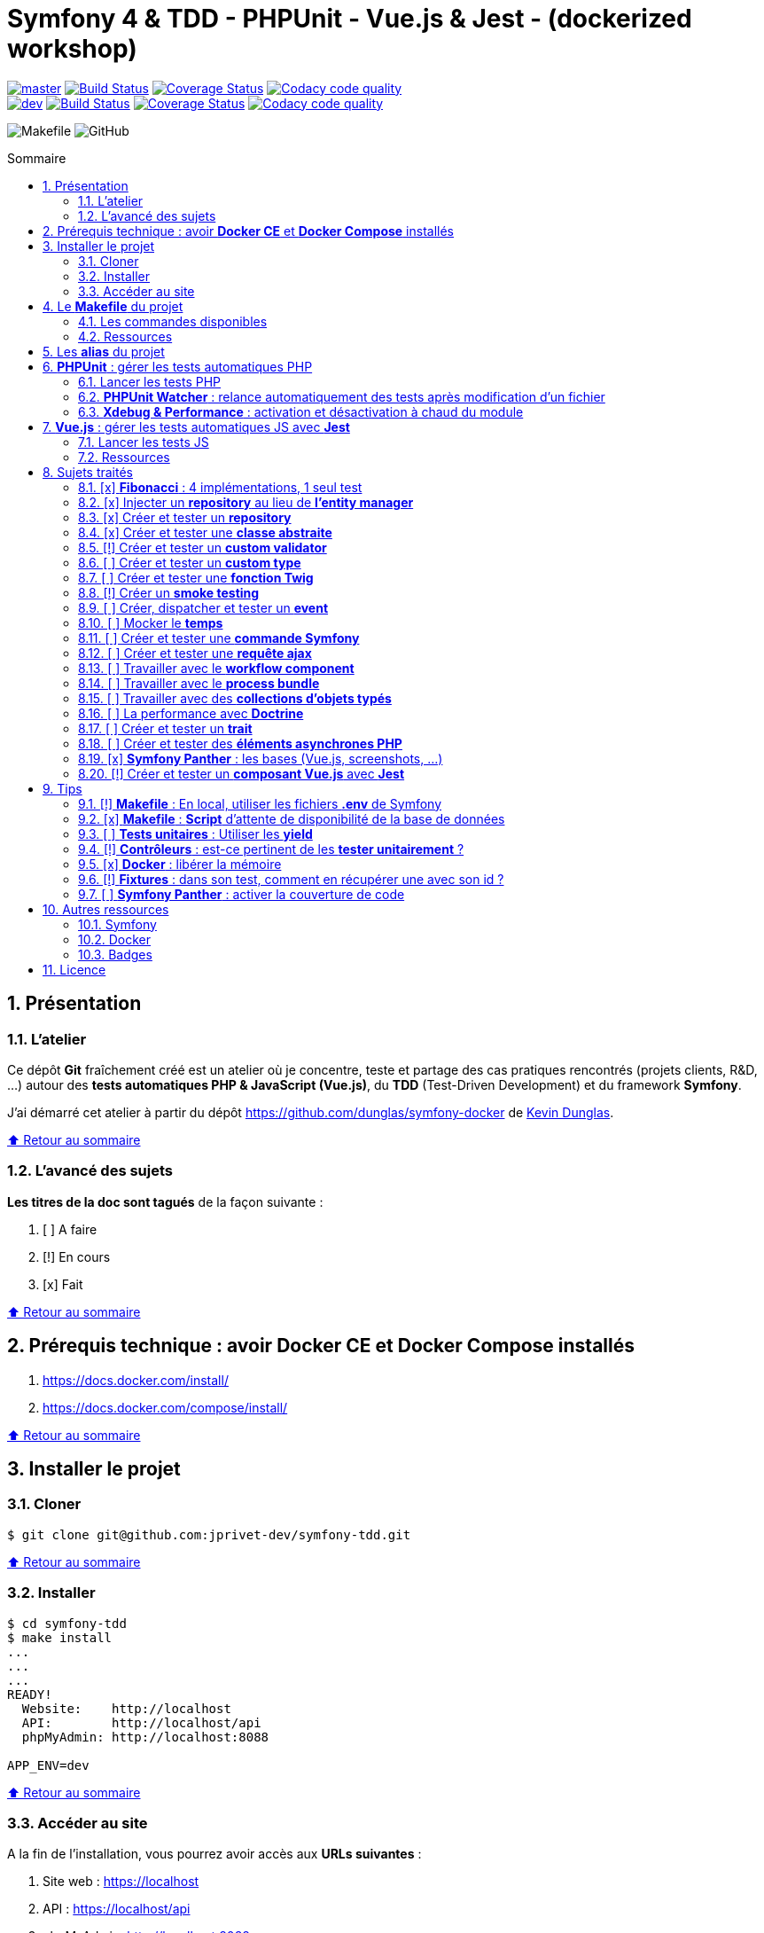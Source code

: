 // settings:
:toc: macro
:toc-title: Sommaire
:toclevels: 2
:numbered:
:sectnumlevels: 2

ifndef::env-github[:icons: font]
ifdef::env-github[]
:status:
:outfilesuffix: .adoc
:caution-caption: :fire:
:important-caption: :exclamation:
:note-caption: :paperclip:
:tip-caption: :bulb:
:warning-caption: :warning:
endif::[]

// variables:

:uri-org: https://github.com/jprivet-dev
:uri-repo: {uri-org}/symfony-tdd

:uri-rel-file-base: link:
:uri-rel-tree-base: link:
ifdef::env-site,env-yard[]
:uri-rel-file-base: {uri-repo}/blob/master/
:uri-rel-tree-base: {uri-repo}/tree/master/
endif::[]

:uri-license: {uri-rel-file-base}LICENSE

:BACK_TO_TOP_TARGET: top-target
:BACK_TO_TOP_LABEL: ⬆ Retour au sommaire
:BACK_TO_TOP: <<{BACK_TO_TOP_TARGET},{BACK_TO_TOP_LABEL}>>

[#{BACK_TO_TOP_TARGET}]
= Symfony 4 & TDD - PHPUnit - Vue.js & Jest - (dockerized workshop)

image:https://img.shields.io/badge/branch-master-green["master", link="https://github.com/jprivet-dev/symfony-tdd"]
image:https://travis-ci.org/jprivet-dev/symfony-tdd.svg?branch=master["Build Status", link="https://travis-ci.org/jprivet-dev/symfony-tdd"]
image:https://coveralls.io/repos/github/jprivet-dev/symfony-tdd/badge.svg?branch=master["Coverage Status", link="https://coveralls.io/github/jprivet-dev/symfony-tdd?branch=master"]
image:https://api.codacy.com/project/badge/Grade/d83935eebccc4610870a0b52039914f3?branch=master["Codacy code quality", link="https://www.codacy.com/manual/jprivet-dev/symfony-tdd?utm_source=github.com&utm_medium=referral&utm_content=jprivet-dev/symfony-tdd&utm_campaign=Badge_Grade"]
 +
image:https://img.shields.io/badge/branch-dev-green["dev", link="https://github.com/jprivet-dev/symfony-tdd/tree/dev"]
image:https://travis-ci.org/jprivet-dev/symfony-tdd.svg?branch=dev["Build Status", link="https://travis-ci.org/jprivet-dev/symfony-tdd"]
image:https://coveralls.io/repos/github/jprivet-dev/symfony-tdd/badge.svg?branch=dev["Coverage Status", link="https://coveralls.io/github/jprivet-dev/symfony-tdd?branch=dev"]
image:https://api.codacy.com/project/badge/Grade/d83935eebccc4610870a0b52039914f3?branch=dev["Codacy code quality", link="https://www.codacy.com/manual/jprivet-dev/symfony-tdd?utm_source=github.com&utm_medium=referral&utm_content=jprivet-dev/symfony-tdd&utm_campaign=Badge_Grade"]

image:https://img.shields.io/badge/makefile-yes-blue[Makefile]
image:https://img.shields.io/github/license/jprivet-dev/symfony-tdd[GitHub]

toc::[]

== Présentation

=== L'atelier

Ce dépôt *Git*  fraîchement créé est un atelier où je concentre, teste et partage des cas pratiques rencontrés (projets clients, R&D, ...)
autour des *tests automatiques PHP & JavaScript (Vue.js)*, du *TDD* (Test-Driven Development) et du framework *Symfony*.

J'ai démarré cet atelier à partir du dépôt https://github.com/dunglas/symfony-docker de https://dunglas.fr/[Kevin Dunglas].

{BACK_TO_TOP}

=== L'avancé des sujets

*Les titres de la doc sont tagués* de la façon suivante :

. [ ] A faire
. [!] En cours
. [x] Fait

{BACK_TO_TOP}

== Prérequis technique : avoir *Docker CE* et *Docker Compose* installés

. https://docs.docker.com/install/
. https://docs.docker.com/compose/install/

{BACK_TO_TOP}

== Installer le projet

=== Cloner

```
$ git clone git@github.com:jprivet-dev/symfony-tdd.git
```

{BACK_TO_TOP}

=== Installer

```
$ cd symfony-tdd
$ make install
...
...
...
READY!
  Website:    http://localhost
  API:        http://localhost/api
  phpMyAdmin: http://localhost:8088

APP_ENV=dev
```

{BACK_TO_TOP}

=== Accéder au site

A la fin de l'installation, vous pourrez avoir accès aux *URLs suivantes* :

. Site web : https://localhost
. API : https://localhost/api
. phpMyAdmin: http://localhost:8088

{BACK_TO_TOP}

== Le *Makefile* du projet [[makefile]]

=== Les commandes disponibles

Si vous avez un outil du type https://www.gnu.org/software/make/[GNU Make] disponible sur votre poste,
vous pouvez acceder à toutes les commandes du fichier {uri-rel-file-base}Makefile[] :

```
$ make
```

Liste des commandes disponibles :

// >>> block_makefile
```

PROJECT
  start                          Project: Start the current project.
  start.one                      Project: Stop all containers & start the current project.
  stop                           Project: Stop the current project.
  sh                             Project: app sh access.

  install                        Project: Install all (dependencies, data, assets, ...) according to the current environment (APP_ENV).
  install.dev                    Project: Force the installation for the "dev" environment.
  install.prod                   Project: Force the installation for the "prod" environment.

  dependencies                   Project: Install the dependencies (only if there have been changes).
  assets                         Project: Generate all assets according to the current environment (APP_ENV).
  assets.dev                     Project: Generate all assets (webpack Encore, ...) for the "dev" environment.
  assets.prod                    Project: Generate all assets (webpack Encore, ...) for the "prod" environment.
  data                           Project: Install the data (db).
  fixtures                       Project: Load all fixtures.

  check                          Project: Launch of install / Composer, Security and DB validations / Tests
  tests                          Project: Launch all tests (PHPUnit, Jest, ...).
  coverage                       Project: Generate & open all code coverage reports.

  cc                             Project: Clear all caches.
  clean                          Project: [PROMPT yN] Remove build, vendor & node_modules folders.

ENVIRONMENT
  env.app                        Environment: Print current APP_ENV in Makefile.
  env.local.dev                  Environment: Alias of `env.local.clean`.
  env.local.prod                 Environment: [PROMPT yN] Copy '.env.local.prod.dist' into '.env.local' (APP_ENV=prod)
  env.local.test                 Environment: [PROMPT yN] Copy '.env.local.test.dist' into '.env.local' (APP_ENV=test)
  env.local.clean                Environment: [PROMPT yN] Remove '.env.local' and use default vars & environment of '.env' (APP_ENV=dev)

COMPOSER
  composer.install               Composer: Read the composer.json/composer.lock file from the current directory, resolve the dependencies, and install them into vendor.
  composer.install.prod          Composer: Idem `composer.install` without dev elements.
  composer.update                Composer: Get the latest versions of the dependencies and update the composer.lock file.
  composer.licenses              Composer: List the name, version and license of every package installed.
  composer.validate              Composer: Check if your composer.json is valid. | https://getcomposer.org/doc/03-cli.md#validate
  composer.dumpenv.prod          Composer: Dump .env files for "prod".

YARN
  yarn.install                   Yarn: Install all dependencies.
  yarn.upgrade                   Yarn: Upgrade packages to their latest version based on the specified range.
  yarn.test                      Yarn: Launch test package script (Jest).

ENCORE
  encore.compile                 Webpack Encore: Compile assets once.
  encore.watch                   Webpack Encore: Recompile assets automatically when files change.
  encore.deploy                  Webpack Encore: On deploy, create a production build.

SYMFONY
  symfony.cc                     Symfony: Clear cache (current env).
  symfony.ccp                    Symfony: Clear cache (prod).
  symfony.cchard                 Symfony: Remove all in `var/cache` folder.
  symfony.routes                 Symfony: Display current routes.

  symfony.about                  Symfony: Display information about the current project (Symfony, Kernel, PHP, Environment, ...).
  symfony.env.vars               Symfony: List defined environment variables. | https://symfony.com/doc/current/configuration.html#configuration-based-on-environment-variables

  symfony.security.check         Symfony: Check security of your dependencies. | https://github.com/sensiolabs/security-checker

ALICE BUNDLE
  alice.fixtures.load            AliceBundle: load fixtures.

PHPUNIT
  phpunit                        PHPUnit: Launch all tests (unit, functional, ...).
  phpunit.coverage               PHPUnit: Generate code coverage report in HTML format.
  phpunit.coverage.clover        PHPUnit: Generate code clover style coverage report.
  phpunit.coverage.open          PHPUnit: Open code coverage report.

  phpunit.unit                   PHPUnit: Launch unit tests.
  phpunit.unit.coverage          PHPUnit: Generate code coverage report in HTML format for unit tests.
  phpunit.functional             PHPUnit: Launch functional tests.
  phpunit.functional.coverage    PHPUnit: Generate code coverage report in HTML format for functional tests.

  phpunit.watch                  PHPUnit Watcher: Rerun automatically tests whenever you change some code. | https://github.com/spatie/phpunit-watcher
  phpunit.watch.unit             PHPUnit Watcher: Rerun only unit tests.
  phpunit.watch.functional       PHPUnit Watcher: Rerun only functional tests.

XDEBUG
  xdebug.on                      Xdebug: Enable the module.
  xdebug.off                     Xdebug: Disable the module.

QUALITY ASSURANCE - STATIC ANALYZERS
  qa.phpmetrics                  PHPMetrics: Provide tons of metric (complexity / volume / object oriented / maintainability). | http://www.phpmetrics.org
  qa.codesniffer                 PHP_CodeSniffer: Tokenize PHP, JavaScript and CSS files and detect violations... | https://github.com/squizlabs/PHP_CodeSniffer
  qa.codesniffer.diff            PHP_CodeSniffer: Printing a diff report
  qa.codesniffer.fix             PHP_CodeSniffer: Fixing errors automatically
  qa.messdetector                PHP Mess Detector: Scan PHP source code and look for potential problems... | http://phpmd.org/

DATABASE
  db.create                      Database: Creates the configured database & Executes the SQL needed to generate the database schema.
  db.create.force                Database: Drop & create.
  db.drop                        Database: Drop.
  db.update                      Database: Generate & execute a Doctrine migration.

  db.validate                    Database: Validate the mapping files.
  db.entities                    Database: List mapped entities.
  db.bash                        Database: Bash access.
  db.mysql                       Database: MySQL access (mysql> ...).

DOCTRINE
  doctrine.database.create       Doctrine: Create the configured database.
  doctrine.database.create.force Doctrine: Drop & create the configured database.
  doctrine.database.drop         Doctrine: Drop the configured database.

  doctrine.schema.validate       Doctrine: Validate the mapping files.
  doctrine.mapping.info          Doctrine: List mapped entities.

  doctrine.migrations.diff       Doctrine: Generate a migration by comparing your current database to your mapping information.
  doctrine.migrations.migrate    Doctrine: Execute a migration to the latest available version.
  doctrine.migrations.migrate.nointeract Doctrine: Execute a migration to the latest available version (no interaction).

DOCKER
  docker.start                   Docker: Build, (re)create, start, and attache to containers for a service (detached mode). | https://docs.docker.com/compose/reference/up/
  docker.start.one               Docker: Stop all projects running containers & Start current project.
  docker.build                   Docker: Same `docker.start` command + build images before starting containers (detached mode). | https://docs.docker.com/compose/reference/up/
  docker.build.force             Docker: Stop, remove & rebuild current containers.
  docker.stop                    Docker: Stop running containers without removing them. | https://docs.docker.com/compose/reference/stop/
  docker.stop.all                Docker: Stop all projects running containers without removing them. | https://docs.docker.com/compose/reference/stop/
  docker.down                    Docker: [PROMPT yN] Stop containers and remove containers, networks, volumes, and images created by up. | https://docs.docker.com/compose/reference/down/

  docker.list                    Docker: List containers. | https://docs.docker.com/engine/reference/commandline/ps/
  docker.list.stopped            Docker: List all stopped containers.
  docker.remove                  Docker: [PROMPT yN] Stop & Remove service containers (only current project). | https://docs.docker.com/compose/reference/rm/
  docker.remove.all              Docker: [PROMPT yN] Remove all stopped service containers. | https://docs.docker.com/compose/reference/rm/
  docker.images                  Docker: List images. | https://docs.docker.com/engine/reference/commandline/images/
  docker.images.remove.all       Docker: [PROMPT yN] Remove all unused images (for all projects!).
  docker.clean                   Docker: [PROMPT yN] Remove unused data. | https://docs.docker.com/engine/reference/commandline/system_prune/

  docker.env                     Docker: Show environment variables.
  docker.ip                      Docker: Get ip Gateway.
  docker.ip.all                  Docker: List all containers ip.
  docker.networks                Docker: list networks. | https://docs.docker.com/engine/reference/commandline/network/
  docker.logs                    Docker: Show logs.

UTIL
  util.chown.fix                 Util (Permissions): Editing permissions on Linux. | https://github.com/dunglas/symfony-docker#editing-permissions-on-linux
  util.readme.update             Util (Readme.adoc): Retrieve and insert the latest makefile commands & aliases in the Readme.adoc.
  util.php.strict                Util (PHP): Insert `<?php declare(strict_types=1);` instead of `<?php` in all PHP files in src/ & tests/ folders.
  util.ide.phpstorm.templates    Util (PHPStorm): Copy templates from .ide/PHPStorm/fileTemplates folder in .idea/fileTemplates folder. | https://www.jetbrains.com/help/phpstorm/using-file-and-code-templates.html

MAKEFILE
  help                           Makefile: Print self-documented Makefile.
  list                           Makefile: List all included files.
```
// <<< block_makefile

{BACK_TO_TOP}

=== Ressources

La construction du fichier {uri-rel-file-base}Makefile[] de ce repo est grandement inspirée des ressources suivantes :

. https://blog.theodo.fr/2018/05/why-you-need-a-makefile-on-your-project/
. https://github.com/mykiwi/symfony-bootstrapped/blob/master/Makefile
. https://github.com/Elao/symfony-standard/blob/master/Makefile
. https://github.com/Elao/tricot/blob/master/Makefile
. https://github.com/cleverage/eav-manager-starter-kit/blob/master/Makefile
. https://github.com/torvalds/linux/blob/master/Makefile

{BACK_TO_TOP}

== Les *alias* du projet [[aliases]]

Le fichier {uri-rel-file-base}.bash_aliases[] propose quelques *raccourcis* (`php`, `composer`, `yarn`, `sf`, ...) :

// >>> block_aliases
```

alias reload=". .bash_aliases"

alias app="docker-compose exec app"
alias composer="app composer"
alias yarn="app yarn"
alias php="app php"
alias phpunit="app ./vendor/bin/simple-phpunit"
alias phpunit-watch="app ./vendor/bin/phpunit-watcher watch"
alias symfony="php bin/console"

alias cc="symfony cache:clear"
alias ccp="symfony cache:clear --env=prod"

alias tests="phpunit --stop-on-error --stop-on-failure --stop-on-warning"
alias tests-no-stop="phpunit"
alias tests-coverage="phpunit --coverage-html build/phpunit/coverage"
alias tests-watch="phpunit-watch"
alias open-coverage="gio open build/phpunit/coverage/index.html"

alias m="make"
alias sf="symfony"
alias t="tests"
alias tnostop="tests-no-stop"
alias tc="
tests-coverage;
open-coverage;
"
alias tw="tests-watch"
alias ut="make unit-tests"
alias ft="make functional-tests"

alias chownfix="docker-compose run --rm app chown -R $(id -u):$(id -g) ."

alias project-install="
docker-compose up --remove-orphans -d;
docker-compose exec app composer install --verbose;
docker-compose exec app yarn install;
docker-compose exec app php bin/console doctrine:database:drop --if-exists --force;
docker-compose exec app php bin/console doctrine:database:create;
docker-compose exec app php bin/console doctrine:schema:create;
"
```
// <<< block_aliases

Charger les *alias* du projet :

```
$ . .bash_aliases
```

IMPORTANT: Le fichier {uri-rel-file-base}.bash_aliases[] ne peut être chargé automatiquement à la commande `start` du {uri-rel-file-base}Makefile[].

{BACK_TO_TOP}

== *PHPUnit* : gérer les tests automatiques PHP [[phpunit]]

=== Lancer les tests PHP

Le projet utilise le *PHPUnit Bridge* de *Symfony* (https://symfony.com/doc/current/testing.html).

Pour lancer les tests, chargez d'abord les fixtures :

```
$ make fixtures
```

Exécutez ensuite les tests :

```
$ make phpunit

Xdebug OFF
docker-compose exec app ./vendor/bin/simple-phpunit
stty: standard input
PHPUnit 8.4.3 by Sebastian Bergmann and contributors.

Error:         No code coverage driver is available

Testing
..............................................                    46 / 46 (100%)

Time: 2.88 seconds, Memory: 34.25 MB

OK (46 tests, 97 assertions)
```

TIP: La commande `$ make tests` charge les fixtures et lance tous les tests disponibles (PHPUnit, Jest, ...).

{BACK_TO_TOP}

=== *PHPUnit Watcher* : relance automatiquement des tests après modification d'un fichier

Le projet utilise *PHPUnit Watcher* (https://github.com/spatie/phpunit-watcher) que vous pouvez lancer avec la commande suivante :

```
$ make phpunit.watch
```

{BACK_TO_TOP}

=== *Xdebug & Performance* : activation et désactivation à chaud du module

WARNING: *Xdebug* est nécessaire pour générer la couverture de code, mais *augmente considérablement (x10)* le temps d'exécution des tests.

Exécution *avec Xdebug* => *1.52 secondes* :

```
$ docker-compose exec app ./vendor/bin/simple-phpunit
stty: standard input
PHPUnit 8.4.1 by Sebastian Bergmann and contributors.

Testing
................................                                  32 / 32 (100%)

Time: 1.52 seconds, Memory: 24.00 MB

OK (32 tests, 74 assertions)
```

Exécution *sans Xdebug* => *153 ms* :

```
$ docker-compose exec app ./vendor/bin/simple-phpunit
stty: standard input
PHPUnit 8.4.1 by Sebastian Bergmann and contributors.

Error:         No code coverage driver is available

Testing
................................                                  32 / 32 (100%)

Time: 153 ms, Memory: 18.00 MB

OK (32 tests, 74 assertions)
```

[TIP]
====
*Xdebug* peut être activé et désactivé à chaud avec les commandes suivantes :

```
$ make xdebug.on
$ make xdebug.off
```
====

*Xdebug* est automatiquement désactivé pour les tests qui ne nécessitent pas de couverture de code et réactivé dans le cas contraire.

Exemples de commandes avec *Xdebug désactivé automatiquement* :

```
$ make phpunit
$ make phpunit.unit
$ make phpunit.functional
$ make phpunit.watch
...
```
Exemples de commandes *avec Xdebug activé automatiquement* :

```
$ make phpunit.coverage
$ make phpunit.coverage.clover
$ make phpunit.unit.coverage
$ make phpunit.functional.coverage
...
```

{BACK_TO_TOP}

== *Vue.js* : gérer les tests automatiques JS avec *Jest*

=== Lancer les tests JS

Le projet utilise *Jest* avec la librarie *Vue Test Utils* (https://vue-test-utils.vuejs.org/).

Lancez les tests avec la commande suivante :

```
$ make yarn.test

docker-compose exec app yarn test
yarn run v1.16.0
$ jest
 PASS  assets/vue-test-utils/counter.spec.js
  Counter
    ✓ renders the correct markup (4ms)
    ✓ has a button (8ms)
    ✓ button should increment the count (4ms)

Test Suites: 1 passed, 1 total
Tests:       3 passed, 3 total
Snapshots:   0 total
Time:        1.44s
Ran all test suites.
Done in 2.29s.
```

TIP: La commande `$ make tests` charge les fixtures et lance tous les tests disponibles (PHPUnit, Jest, ...).

=== Ressources

. https://vue-test-utils.vuejs.org/
. https://jestjs.io/
. Voir aussi dans cette doc : <<creer-tester-composant-vue-js>>

{BACK_TO_TOP}

== Sujets traités

=== [x] *Fibonacci* : 4 implémentations, 1 seul test

==== Principe

Le principe est de montrer que *4 implémentations différentes* d'une même fonctionnalité peuvent passer
correctement le *même test unitaire*.

Ce premier cas simple permet d'illustrer ce que permettent les tests automatiques : *garantir le code*.

*Qu'importe la stratégie d'implémentation choisie* par le développeur (en fonction du contexte, de ses facilités, du temps qui lui ait imparti, ...),
ce dernier peut garantir au client que son implémentation *répond bien aux besoins dans le scope testé*,
et que la fonctionnalité *réagit bien dans les cas limites retenus*.

==== Exemples

Pour une application de Planning Poker, nous avons besoins d'une méthode qui puisse nous retourner
les 12 premiers termes de la suite de Fibonacci.

Ces termes (1, 2, 3, 5, ..., 55, 89, 144) seront les valeurs de nos cartes agiles.

==== Fichiers

. {uri-rel-file-base}src/Util/Example/Fibonacci01.php[]
. {uri-rel-file-base}src/Util/Example/Fibonacci02.php[]
. {uri-rel-file-base}src/Util/Example/Fibonacci03.php[]
. {uri-rel-file-base}src/Util/Example/Fibonacci04.php[]

==== Tests

. {uri-rel-file-base}tests/Unit/Util/Example/FibonacciTest.php[]

==== Ressources

. https://rosettacode.org/wiki/Fibonacci_sequence#PHP
. https://en.wikibooks.org/wiki/Algorithm_Implementation/Mathematics/Fibonacci_Number_Program#PHP
. https://en.wikipedia.org/wiki/Fibonacci_number
. http://www.codecodex.com/wiki/Calculate_the_Fibonacci_sequence#PHP

{BACK_TO_TOP}

=== [x] Injecter un *repository* au lieu de *l'entity manager* [[injecter-repository]]

==== Principe

Au lieu d'injecter dans un premier temps *l'entity manager* pour récupérer dans un deuxième temps les *repositories* dont nous avons besoin,
nous pouvons injecter directement les *repositories* concernés.

==== Exemple

Pour récupérer et traiter les news enregistrées en base de données,
le `NewsService.php` de l'exemple suivant importe et utilise `NewsRepository.php`.

==== Fichiers

. {uri-rel-file-base}src/Controller/NewsController.php[]
. {uri-rel-file-base}src/Service/NewsService.php[]
. {uri-rel-file-base}src/Repository/NewsRepository.php[]

==== Tests

. {uri-rel-file-base}tests/Unit/Service/NewsServiceTest.php[]
. {uri-rel-file-base}tests/Functional/Controller/NewsControllerTest.php[]

==== Ressources

. https://matthiasnoback.nl/2014/05/inject-a-repository-instead-of-an-entity-manager/

{BACK_TO_TOP}

=== [x] Créer et tester un *repository*

==== Principe

Le principe est de pouvoir *vérifier les requêtes d'un repository*,
en les testant directement sur la base de données.

==== Exemple

Le repository `NewsRepository` permet de traiter des news. Nous voulons vérifier les points suivants :

. Récupérer *toutes les news*.
. Récupérer uniquement celles qui sont *publiées*.
. Récupérer *par son slug* une news publiée.
. Retourner une valeur null si le *slug est inconnu*, ou si la *news n'est pas publiée*.

TIP: Nous devons injecter des fixtures dans la base de données pour réaliser ces tests. Voir <<phpunit>>.

==== Fichiers

. {uri-rel-file-base}src/Repository/NewsRepository.php[]

==== Tests

. {uri-rel-file-base}tests/Functional/Repository/NewsRepositoryTest.php[]

==== Resources

. https://symfony.com/doc/current/testing/database.html#functional-testing-of-a-doctrine-repository
. https://matthiasnoback.nl/2018/09/test-driving-repository-classes-part-1-queries/
. https://matthiasnoback.nl/2018/10/test-driving-repository-classes-part-2-storing-and-retrieving-entities/

{BACK_TO_TOP}

=== [x] Créer et tester une *classe abstraite*

==== Principe

Le principe est de pouvoir tester unitairement les *méthodes concrètes* d'une classe abstraite.

==== Exemples

Le premier exemple est réalisé avec une classe abstraite très simple `AbstractClass`,
pour *présenter 3 méthodes de tests* élémentaires :

. Avec `getMockForAbstractClass()`.
. Avec une classe anonyme `new class()`.
. Avec une simple classe `Dummy`.

Le deuxième exemple est réalisé avec la classe abstraite `AbstractRepository`, utiliser dans <<injecter-repository>>.

==== Fichiers

. {uri-rel-file-base}src/Util/Example/AbstractClass.php[]
. {uri-rel-file-base}src/Repository/AbstractRepository.php[]

==== Tests

. {uri-rel-file-base}tests/Unit/Util/Example/AbstractClassTest.php[]
. {uri-rel-file-base}tests/Unit/Repository/AbstractRepositoryTest.php[]

==== Ressources

. https://phpunit.readthedocs.io/en/8.4/test-doubles.html#mocking-traits-and-abstract-classes
. https://mnapoli.fr/anonymous-classes-in-tests/
. https://www.php.net/manual/en/language.oop5.abstract.php

{BACK_TO_TOP}

=== [!] Créer et tester un *custom validator*

==== Principe

Le principe est de gérer et de tester facilement *tous les cas limites* auxquels pourrait-être
exposé notre *custom validator*.

==== Exemple

[ WIP ]

==== Fichiers

. {uri-rel-file-base}src/Validator/Constraints/Reference.php[]
. {uri-rel-file-base}src/Validator/Constraints/ReferenceValidator.php[]

==== Tests

. {uri-rel-file-base}tests/Unit/Validator/Constraints/ReferenceValidatorTest.php[]

==== Ressources

. https://symfony.com/doc/current/validation/custom_constraint.html
. https://github.com/symfony/validator/blob/master/Test/ConstraintValidatorTestCase.php
. https://github.com/symfony/validator/blob/master/Tests/Constraints/EmailValidatorTest.php

{BACK_TO_TOP}

=== [ ] Créer et tester un *custom type*

{BACK_TO_TOP}

=== [ ] Créer et tester une *fonction Twig*

{BACK_TO_TOP}

=== [!] Créer un *smoke testing*

==== Principe

Le principe de ce premier niveau de test fonctionnel est *d'appeler simplement chaque page* de l'application
pour vérifier *qu'aucune d'entre elles ne retournent d'erreur*.

==== Exemple

[ WIP ]

==== Tests

. {uri-rel-file-base}tests/Functional/SmokeTest.php[]

==== Ressources

. https://symfony.com/doc/current/best_practices.html

{BACK_TO_TOP}

=== [ ] Créer, dispatcher et tester un *event*

{BACK_TO_TOP}

=== [ ] Mocker le *temps*

{BACK_TO_TOP}

=== [ ] Créer et tester une *commande Symfony*

{BACK_TO_TOP}

=== [ ] Créer et tester une *requête ajax*

{BACK_TO_TOP}

=== [ ] Travailler avec le *workflow component*

{BACK_TO_TOP}

=== [ ] Travailler avec le *process bundle*

{BACK_TO_TOP}

=== [ ] Travailler avec des *collections d'objets typés*

{BACK_TO_TOP}

=== [ ] La performance avec *Doctrine*

{BACK_TO_TOP}

=== [ ] Créer et tester un *trait*

{BACK_TO_TOP}

=== [ ] Créer et tester des *éléments asynchrones PHP*

{BACK_TO_TOP}

=== [x] *Symfony Panther* : les bases (Vue.js, screenshots, ...) [[panther-bases]]

==== Principe

Le principe est de pouvoir tester fonctionnellement une *page qui interprète du JavaScript*.

==== Exemple

Nous testons fonctionnellement une page qui affiche une news, dont les commentaires
sont récupérés et affichés dynamiquement avec un *composant Vue.js*.

NOTE: Retrouvez les screenshots réalisés automatiquement par ces tests dans le dossier `build/tests/screenshots`.

==== Fichiers

. {uri-rel-file-base}src/Controller/NewsController.php[]
. {uri-rel-file-base}src/Service/NewsService.php[]
. {uri-rel-file-base}src/Repository/NewsRepository.php[]
. {uri-rel-file-base}assets/comments/CommentsComponent.vue[]
. {uri-rel-file-base}templates/news/news-item.html.twig[]

==== Tests

. {uri-rel-file-base}tests/Functional/Controller/NewsControllerTest.php[]

==== Ressources

. https://symfony.com/blog/introducing-symfony-panther-a-browser-testing-and-web-scrapping-library-for-php
. https://github.com/symfony/panther

==== Autres informations

[TIP]
====
*Docker* : Bien intégrer le binaire `chromedriver` avec une image `alpine`. Voir :

. https://github.com/symfony/panther#docker-integration
====

[WARNING]
====
*Panther* ne permet pas de générer une *couverture de code* pour le moment. Voir :

. https://github.com/symfony/panther/issues/8
. https://github.com/jprivet-dev/symfony-tdd/issues/2
. Voir aussi dans la doc <<panther-code-coverage>>
====

{BACK_TO_TOP}

=== [!] Créer et tester un *composant Vue.js* avec *Jest* [[creer-tester-composant-vue-js]]

==== Principe

Le principe est de pouvoir *tester les composants Vue.js* indépendamment de leur usage dans les pages générées avec *Symfony & Twig*.

==== Exemples

Le premier exemple est une *intégration simple* de https://github.com/vuejs/vue-test-utils-getting-started
pour établir une base.

Le deuxième exemple est une *extension des tests PHP réalisés avec Panther* dans https://symfony.com/blog/introducing-symfony-panther-a-browser-testing-and-web-scrapping-library-for-php
(Voir aussi dans la doc <<panther-bases>>) : nous utilisons en complément les *outils JavaScript dédiés aux tests des composants Vue.js*.

==== Fichiers

. {uri-rel-file-base}assets/vue-test-utils/counter.js[]
. {uri-rel-file-base}assets/comments/CommentsComponent.vue[]

==== Tests

. {uri-rel-file-base}assets/vue-test-utils/counter.spec.js[]
. {uri-rel-file-base}assets/comments/CommentsComponent.spec.js[]

==== Ressources

. https://github.com/vuejs/vue-test-utils
. https://github.com/vuejs/vue-test-utils-getting-started
. https://jestjs.io/
. https://vue-test-utils.vuejs.org/
. https://vue-test-utils.vuejs.org/guides/choosing-a-test-runner.html
. https://vue-test-utils.vuejs.org/guides/testing-single-file-components-with-jest.html
. https://www.npmjs.com/package/jest-fetch-mock
. https://github.com/facebook/jest/issues/2071

{BACK_TO_TOP}

== Tips

=== [!] *Makefile* : En local, utiliser les fichiers *.env* de Symfony

==== Récapitulatif

[%header]
|===
| File | Scope | Environment | Commited
a|`.env` | all machines | all | yes
a|`.env.local` | machine-specific | all | should not be committed
a|`.env.<env>` | all machines | <env> | yes
a|`.env.<env>.local` | machine-specific | <env> | should not be committed
|===

==== Resources

. https://www.gnu.org/software/make/manual/html_node/Environment.html
. https://github.com/symfony/recipes/issues/18
. https://symfony.com/doc/current/configuration.html#managing-multiple-env-files
. https://symfony.com/doc/current/configuration.html#configuring-environment-variables-in-production
. https://symfony.com/blog/new-in-symfony-4-2-define-env-vars-per-environment
. https://symfony.com/doc/current/deployment.html

{BACK_TO_TOP}

=== [x] *Makefile* : *Script* d'attente de disponibilité de la base de données

==== Problématique rencontrée

Après avoir démarré les conteneurs avec, par exemple, `$ make install` :

```
Starting symfony_tdd_db_service    ... done
Starting symfony_tdd_app_service ... done
Starting symfony_tdd_nginx_service      ... done
Starting symfony_tdd_phpmyadmin_service ... done
Starting symfony_tdd_h2_proxy_service   ... done
```

Vous pouvez avoir, tout juste après, *l'erreur suivante* qui s'affiche au moment de la création de la base :

```
ERROR 2002 (HY000): Can't connect to local MySQL server through socket '/var/run/mysqld/mysqld.sock' (2)
```

C'est une erreur qui apparait, en particulier, à la toute première installation et qui vous stoppera toute la procédure :
le `symfony_tdd_db_service` est bien `done`, *mais l'initialisation de `MySQL` n'est qu'en à lui pas encore finie*.

{BACK_TO_TOP}

==== Solution

C'est pour cela qu'il existe la commande `db.wait` suivante :

```
PHONY: db.wait
db.wait: # Database: Wait database...
	@$(PHP) -r 'echo "\e[0;43mWait database $(DATABASE_HOST):$(DATABASE_PORT)...\e[0m\n"; \
	set_time_limit(15); for(;;) { if(@fsockopen($(DATABASE_HOST), $(DATABASE_PORT))) { break; }}; echo "\e[0;42mDatabase ready!\e[0m\n";'
```

Cette commande peut être *couplée à toutes les commandes Makefile ayant une action avec la base*.
Comme dans le cas suivant par exemple, où l'on attend que la base soit disponible avant
de vouloir s'y connecter avec le terminal :

```
PHONY: db.mysql
db.mysql: db.wait ## Database: MySQL access (mysql> ...).
	$(EXEC_DB) bash -c "mysql -u $(DATABASE_USER) $(DATABASE_NAME)"
```

{BACK_TO_TOP}

=== [ ] *Tests unitaires* : Utiliser les *yield*

{BACK_TO_TOP}

=== [!] *Contrôleurs* : est-ce pertinent de les *tester unitairement* ?

==== Principe

Un contrôleur est à la base *une simple classe connectée au routeur de Symfony*.

Techniquement il est tout à faire *possible de tester unitairement* cette classe comme les autres (services, repositories, validateur, ...),
*mais est-ce pour autant pertinent de le faire ?*

==== Fichier

. {uri-rel-file-base}src/Controller/NewsController.php[]

==== Test

. {uri-rel-file-base}tests/Unit/Controller/NewsControllerTest.php[]

==== Ressources

. https://matthiasnoback.nl/2012/06/symfony2-testing-your-controllers/
. https://softwareengineering.stackexchange.com/questions/338420/why-would-you-write-unit-tests-for-controllers
. https://symfony.com/doc/current/create_framework/unit_testing.html
. https://docs.microsoft.com/fr-fr/aspnet/core/mvc/controllers/testing?view=aspnetcore-3.0

{BACK_TO_TOP}

=== [x] *Docker* : libérer la mémoire

On peut facilement *être saturé de plusieurs dizaines de Go* de données créées par Docker.

==== *Astuce 1* : Supprimer les données non utilisées

Dans un premier temps, il est possible de *supprimer tout ce qui n'est plus utilisé par Docker* :

```
$ docker system prune
```

[NOTE]
====
https://docs.docker.com/engine/reference/commandline/system_prune/ : +
"Remove all unused containers, networks, images (both dangling and unreferenced), and optionally, volumes."
====

TIP: Retrouvez dans la doc d'autres commandes de suppression sur <<makefile>>.

{BACK_TO_TOP}

==== *Astuce 2* : Changer le dossier de travail de *Docker*

Pour une gestion à long terme, il est préférable *d'orienter Docker vers un espace de travail plus volumineux* sur votre machine,
avec le fichier de configuration `daemon.json`.

===== 1) *Stopper Docker* :

```
$ sudo service docker stop
```

===== 2) *Créer* le nouveau dossier de destination :

```
$ sudo mkdir /data/home/jprivet/docker
```

===== 3) *Vérifier* si `daemon.json` existe :

```
$ ls /etc/docker
key.json
```

===== 4) Si `daemon.json` n'existe pas, *le créer* :

```
$ sudo touch /etc/docker/daemon.json
```

===== 4 bis) *Injecter* l'option `"data-root": "/data/home/jprivet/docker"` dans le nouveau fichier `daemon.json` :

```
$ sudo -- sh -c "echo '{\"data-root\": \"/data/home/jprivet/docker\"}' >> /etc/docker/daemon.json"
```

[NOTE]
====
Si le fichier `daemon.json` existe déjà, *le modifier* directement :

```
$ sudo vim /etc/docker/daemon.json
```
====

===== 5) *Vérifier* le contenu du fichier `daemon.json` :

```
$ cat /etc/docker/daemon.json
{"data-root": "/data/home/jprivet/docker"}

```

===== 6) *Redémarrer Docker* :

```
$ sudo service docker start
```

Au prochain `$ docker-compose up`, les éléments seront créés dans le nouveau dossier `/data/home/jprivet/docker`.

{BACK_TO_TOP}

==== Ressources

. https://medium.com/developer-space/how-to-change-docker-data-folder-configuration-33d372669056
. https://docs.docker.com/engine/reference/commandline/dockerd/
. https://docs.docker.com/engine/reference/commandline/system_prune/

{BACK_TO_TOP}

=== [!] *Fixtures* : dans son test, comment en récupérer une avec son id ?

==== Exemple : récupérer le slug d'une news

Nous avons des fixtures dans le fichier {uri-rel-file-base}fixtures/news.yaml[] suivant :

```yaml
App\Entity\News:
  news_published_1:
    slug: 'week-601'
    title: 'A week of symfony #601 (2-8 July 2018)'
    body: '...'
  news_published_2:
    slug: 'symfony-live-usa-2018'
    title: 'Join us at SymfonyLive USA 2018!'
    body: '...'
  news_not_published_1:
    slug: 'not-published-news'
    title: 'Not published news'
    body: '...'
```

Dans le test {uri-rel-file-base}tests/Functional/Repository/NewsRepositoryTest.php[], il est possible d'avoir *accès par défaut à la liste des fixtures* chargées
et de pointer la news `news_published_1` :

```php
class NewsRepositoryTest extends RepositoryWebTestCase
{
    public function testFindOnePublishedBySlug()
    {
        // Arrange
        $news = self::$fixtures['news_published_1']; // (1)
        $slug = $news->getSlug();

        // Act
        $news = $this->repository->findOnePublishedBySlug($slug);

        // Assert
        $this->assertInstanceOf(News::class, $news);
        $this->assertSame($slug, $news->getSlug());
    }
}
```
<1> Accès par défaut au tableau des fixtures (sans typage de la donnée récupérée).

Le fichier `NewsRepositoryTest` exploite {uri-rel-file-base}tests/Shared/Fixtures/FixturesDecorator.php[],
ce qui permet de récupérer une fixture typée, et *d'activer l'autocomplétion de votre IDE* :

```php
class NewsRepositoryTest extends RepositoryWebTestCase
{
    public function testFindOnePublishedBySlug()
    {
        // Arrange
        $news = $this->fixtures()->news('news_published_1'); // (1)
        $slug = $news->getSlug();

        /* ... */
    }
}
```
<1> Récupération d'une fixture typée.

{BACK_TO_TOP}

=== [ ] *Symfony Panther* : activer la couverture de code [[panther-code-coverage]]

Voir aussi dans la doc <<panther-bases>>

{BACK_TO_TOP}

== Autres ressources

=== Symfony

* https://symfony.com/doc/current/best_practices.html#infrastructure-related-configuration
* https://github.com/symfony/demo
* http://fabien.potencier.org/symfony4-best-practices.html

=== Docker

* https://gist.github.com/bastman/5b57ddb3c11942094f8d0a97d461b430

=== Badges

. https://shields.io/

{BACK_TO_TOP}

== Licence

{uri-repo} est publié sous {uri-license}[licence MIT].

{BACK_TO_TOP}
